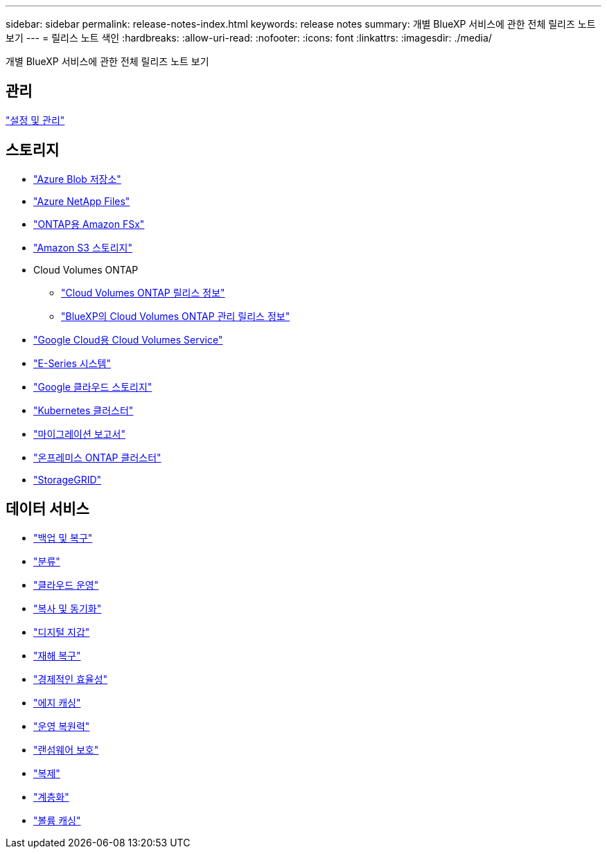 ---
sidebar: sidebar 
permalink: release-notes-index.html 
keywords: release notes 
summary: 개별 BlueXP 서비스에 관한 전체 릴리즈 노트 보기 
---
= 릴리스 노트 색인
:hardbreaks:
:allow-uri-read: 
:nofooter: 
:icons: font
:linkattrs: 
:imagesdir: ./media/


[role="lead"]
개별 BlueXP 서비스에 관한 전체 릴리즈 노트 보기



== 관리

https://docs.netapp.com/us-en/bluexp-setup-admin/whats-new.html["설정 및 관리"^]



== 스토리지

* https://docs.netapp.com/us-en/bluexp-blob-storage/index.html["Azure Blob 저장소"^]
* https://docs.netapp.com/us-en/bluexp-azure-netapp-files/whats-new.html["Azure NetApp Files"^]
* https://docs.netapp.com/us-en/bluexp-fsx-ontap/whats-new.html["ONTAP용 Amazon FSx"^]
* https://docs.netapp.com/us-en/bluexp-s3-storage/whats-new.html["Amazon S3 스토리지"^]
* Cloud Volumes ONTAP
+
** https://docs.netapp.com/us-en/cloud-volumes-ontap-relnotes/index.html["Cloud Volumes ONTAP 릴리스 정보"^]
** https://docs.netapp.com/us-en/bluexp-cloud-volumes-ontap/whats-new.html["BlueXP의 Cloud Volumes ONTAP 관리 릴리스 정보"^]


* https://docs.netapp.com/us-en/bluexp-cloud-volumes-service-gcp/whats-new.html["Google Cloud용 Cloud Volumes Service"^]
* https://docs.netapp.com/us-en/bluexp-e-series/whats-new.html["E-Series 시스템"^]
* https://docs.netapp.com/us-en/bluexp-google-cloud-storage/whats-new.html["Google 클라우드 스토리지"^]
* https://docs.netapp.com/us-en/bluexp-kubernetes/whats-new.html["Kubernetes 클러스터"^]
* https://docs.netapp.com/us-en/bluexp-reports/release-notes/whats-new.html["마이그레이션 보고서"^]
* https://docs.netapp.com/us-en/bluexp-ontap-onprem/whats-new.html["온프레미스 ONTAP 클러스터"^]
* https://docs.netapp.com/us-en/bluexp-storagegrid/whats-new.html["StorageGRID"^]




== 데이터 서비스

* https://docs.netapp.com/us-en/bluexp-backup-recovery/whats-new.html["백업 및 복구"^]
* https://docs.netapp.com/us-en/bluexp-classification/whats-new.html["분류"^]
* https://docs.netapp.com/us-en/bluexp-cloud-ops/whats-new.html["클라우드 운영"^]
* https://docs.netapp.com/us-en/bluexp-copy-sync/whats-new.html["복사 및 동기화"^]
* https://docs.netapp.com/us-en/bluexp-digital-wallet/index.html["디지털 지갑"^]
* https://docs.netapp.com/us-en/bluexp-disaster-recovery/release-notes/dr-whats-new.html["재해 복구"^]
* https://docs.netapp.com/us-en/bluexp-economic-efficiency/release-notes/whats-new.html["경제적인 효율성"^]
* https://docs.netapp.com/us-en/bluexp-edge-caching/whats-new.html["에지 캐싱"^]
* https://docs.netapp.com/us-en/bluexp-operational-resiliency/release-notes/whats-new.html["운영 복원력"^]
* https://docs.netapp.com/us-en/bluexp-ransomware-protection/whats-new.html["랜섬웨어 보호"^]
* https://docs.netapp.com/us-en/bluexp-replication/whats-new.html["복제"^]
* https://docs.netapp.com/us-en/bluexp-tiering/whats-new.html["계층화"^]
* https://docs.netapp.com/us-en/bluexp-volume-caching/release-notes/cache-whats-new.html["볼륨 캐싱"^]

